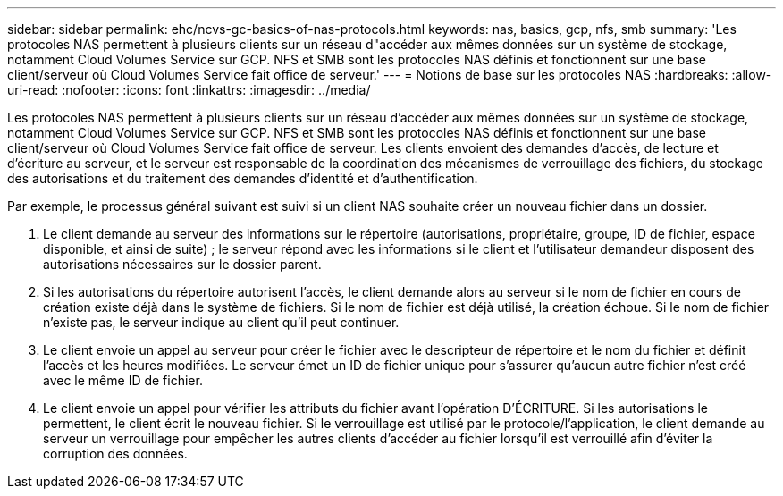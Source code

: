 ---
sidebar: sidebar 
permalink: ehc/ncvs-gc-basics-of-nas-protocols.html 
keywords: nas, basics, gcp, nfs, smb 
summary: 'Les protocoles NAS permettent à plusieurs clients sur un réseau d"accéder aux mêmes données sur un système de stockage, notamment Cloud Volumes Service sur GCP. NFS et SMB sont les protocoles NAS définis et fonctionnent sur une base client/serveur où Cloud Volumes Service fait office de serveur.' 
---
= Notions de base sur les protocoles NAS
:hardbreaks:
:allow-uri-read: 
:nofooter: 
:icons: font
:linkattrs: 
:imagesdir: ../media/


[role="lead"]
Les protocoles NAS permettent à plusieurs clients sur un réseau d'accéder aux mêmes données sur un système de stockage, notamment Cloud Volumes Service sur GCP. NFS et SMB sont les protocoles NAS définis et fonctionnent sur une base client/serveur où Cloud Volumes Service fait office de serveur. Les clients envoient des demandes d'accès, de lecture et d'écriture au serveur, et le serveur est responsable de la coordination des mécanismes de verrouillage des fichiers, du stockage des autorisations et du traitement des demandes d'identité et d'authentification.

Par exemple, le processus général suivant est suivi si un client NAS souhaite créer un nouveau fichier dans un dossier.

. Le client demande au serveur des informations sur le répertoire (autorisations, propriétaire, groupe, ID de fichier, espace disponible, et ainsi de suite) ; le serveur répond avec les informations si le client et l'utilisateur demandeur disposent des autorisations nécessaires sur le dossier parent.
. Si les autorisations du répertoire autorisent l'accès, le client demande alors au serveur si le nom de fichier en cours de création existe déjà dans le système de fichiers. Si le nom de fichier est déjà utilisé, la création échoue. Si le nom de fichier n'existe pas, le serveur indique au client qu'il peut continuer.
. Le client envoie un appel au serveur pour créer le fichier avec le descripteur de répertoire et le nom du fichier et définit l'accès et les heures modifiées. Le serveur émet un ID de fichier unique pour s'assurer qu'aucun autre fichier n'est créé avec le même ID de fichier.
. Le client envoie un appel pour vérifier les attributs du fichier avant l'opération D'ÉCRITURE. Si les autorisations le permettent, le client écrit le nouveau fichier. Si le verrouillage est utilisé par le protocole/l'application, le client demande au serveur un verrouillage pour empêcher les autres clients d'accéder au fichier lorsqu'il est verrouillé afin d'éviter la corruption des données.

